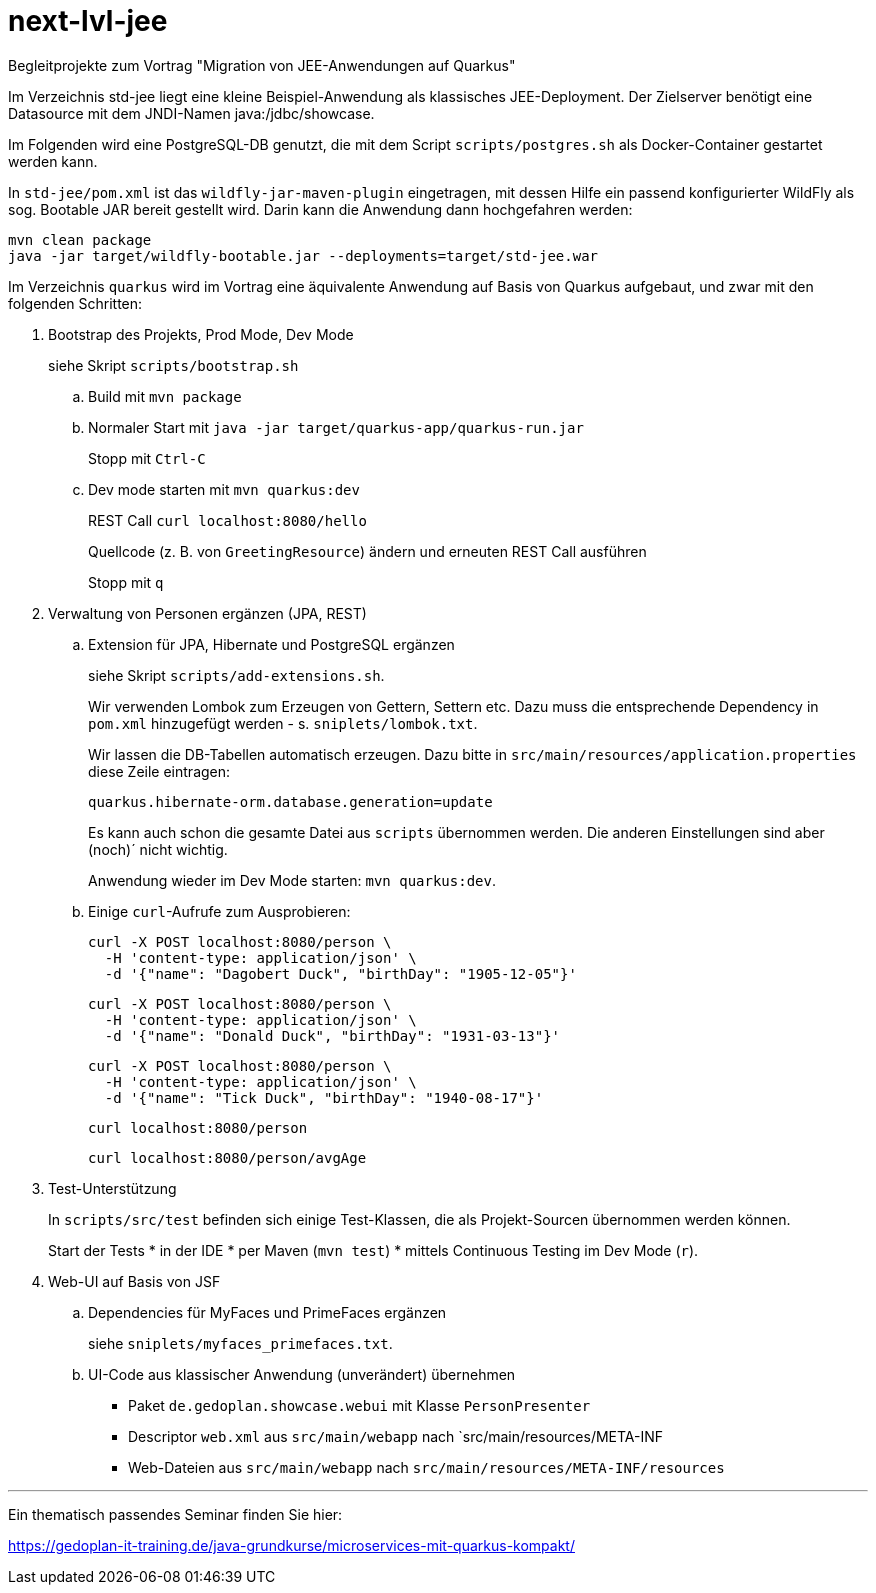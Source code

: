 # next-lvl-jee
Begleitprojekte zum Vortrag "Migration von JEE-Anwendungen auf Quarkus"

Im Verzeichnis std-jee liegt eine kleine Beispiel-Anwendung als klassisches JEE-Deployment.
Der Zielserver benötigt eine Datasource mit dem JNDI-Namen java:/jdbc/showcase.

Im Folgenden wird eine PostgreSQL-DB genutzt, die mit dem Script `scripts/postgres.sh` als Docker-Container gestartet werden kann.

In `std-jee/pom.xml` ist das `wildfly-jar-maven-plugin` eingetragen, mit dessen Hilfe ein passend konfigurierter WildFly als sog. Bootable JAR bereit gestellt  wird. Darin kann die Anwendung dann hochgefahren werden:

[source,sh]
----
mvn clean package
java -jar target/wildfly-bootable.jar --deployments=target/std-jee.war
----

Im Verzeichnis `quarkus` wird im Vortrag eine äquivalente Anwendung auf Basis von Quarkus aufgebaut, und zwar mit den folgenden Schritten:


. Bootstrap des Projekts, Prod Mode, Dev Mode
+
siehe Skript `scripts/bootstrap.sh`

.. Build mit `mvn package`

.. Normaler Start mit `java -jar target/quarkus-app/quarkus-run.jar`
+
Stopp mit `Ctrl-C`

.. Dev mode starten mit `mvn quarkus:dev`
+
REST Call `curl localhost:8080/hello`
+
Quellcode (z. B. von `GreetingResource`) ändern und erneuten REST Call ausführen
+
Stopp mit `q`


. Verwaltung von Personen ergänzen (JPA, REST)

.. Extension für JPA, Hibernate und PostgreSQL ergänzen
+
siehe Skript `scripts/add-extensions.sh`.
+
Wir verwenden Lombok zum Erzeugen von Gettern, Settern etc. Dazu muss die entsprechende Dependency in `pom.xml` hinzugefügt werden - s. `sniplets/lombok.txt`. 
+
Wir lassen die DB-Tabellen automatisch erzeugen. Dazu bitte in `src/main/resources/application.properties` diese Zeile eintragen:
+
`quarkus.hibernate-orm.database.generation=update`
+
Es kann auch schon die gesamte Datei aus `scripts` übernommen werden. Die anderen Einstellungen sind aber (noch)´ nicht wichtig.
+
Anwendung wieder im Dev Mode starten: `mvn quarkus:dev`.

.. Einige `curl`-Aufrufe zum Ausprobieren:

 curl -X POST localhost:8080/person \
   -H 'content-type: application/json' \
   -d '{"name": "Dagobert Duck", "birthDay": "1905-12-05"}'
 
 curl -X POST localhost:8080/person \
   -H 'content-type: application/json' \
   -d '{"name": "Donald Duck", "birthDay": "1931-03-13"}'
   
 curl -X POST localhost:8080/person \
   -H 'content-type: application/json' \
   -d '{"name": "Tick Duck", "birthDay": "1940-08-17"}'
   
 curl localhost:8080/person
 
 curl localhost:8080/person/avgAge

 
. Test-Unterstützung
+
In `scripts/src/test` befinden sich einige Test-Klassen, die als Projekt-Sourcen übernommen werden können.
+
Start der Tests
* in der IDE
* per Maven (`mvn test`)
* mittels Continuous Testing im Dev Mode (`r`).


. Web-UI auf Basis von JSF

.. Dependencies für MyFaces und PrimeFaces ergänzen
+
siehe `sniplets/myfaces_primefaces.txt`.

.. UI-Code aus klassischer Anwendung (unverändert) übernehmen
+
* Paket `de.gedoplan.showcase.webui` mit Klasse `PersonPresenter`
* Descriptor `web.xml` aus `src/main/webapp` nach `src/main/resources/META-INF
* Web-Dateien aus `src/main/webapp` nach `src/main/resources/META-INF/resources`


---

Ein thematisch passendes Seminar finden Sie hier:

https://gedoplan-it-training.de/java-grundkurse/microservices-mit-quarkus-kompakt/
